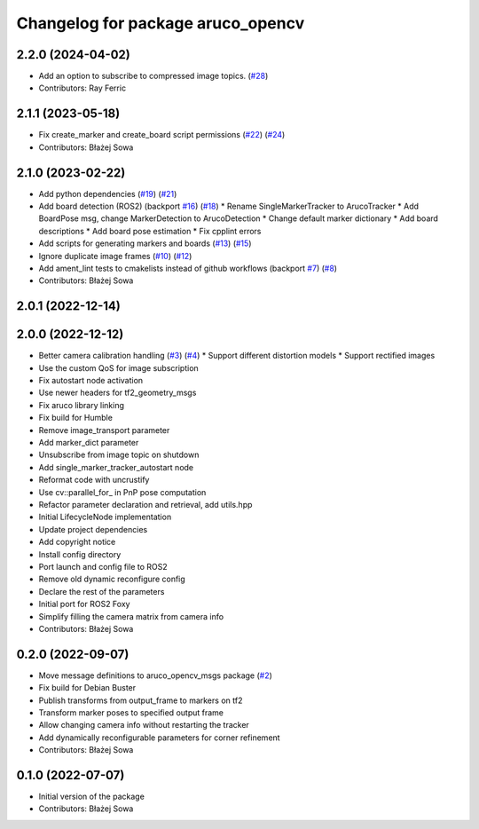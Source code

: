 ^^^^^^^^^^^^^^^^^^^^^^^^^^^^^^^^^^
Changelog for package aruco_opencv
^^^^^^^^^^^^^^^^^^^^^^^^^^^^^^^^^^

2.2.0 (2024-04-02)
------------------
* Add an option to subscribe to compressed image topics. (`#28 <https://github.com/fictionlab/aruco_opencv/issues/28>`_)
* Contributors: Ray Ferric

2.1.1 (2023-05-18)
------------------
* Fix create_marker and create_board script permissions (`#22 <https://github.com/fictionlab/aruco_opencv/issues/22>`_) (`#24 <https://github.com/fictionlab/aruco_opencv/issues/24>`_)
* Contributors: Błażej Sowa

2.1.0 (2023-02-22)
------------------
* Add python dependencies (`#19 <https://github.com/fictionlab/aruco_opencv/issues/19>`_) (`#21 <https://github.com/fictionlab/aruco_opencv/issues/21>`_)
* Add board detection (ROS2) (backport `#16 <https://github.com/fictionlab/aruco_opencv/issues/16>`_) (`#18 <https://github.com/fictionlab/aruco_opencv/issues/18>`_)
  * Rename SingleMarkerTracker to ArucoTracker
  * Add BoardPose msg, change MarkerDetection to ArucoDetection
  * Change default marker dictionary
  * Add board descriptions
  * Add board pose estimation
  * Fix cpplint errors
* Add scripts for generating markers and boards (`#13 <https://github.com/fictionlab/aruco_opencv/issues/13>`_) (`#15 <https://github.com/fictionlab/aruco_opencv/issues/15>`_)
* Ignore duplicate image frames (`#10 <https://github.com/fictionlab/aruco_opencv/issues/10>`_) (`#12 <https://github.com/fictionlab/aruco_opencv/issues/12>`_)
* Add ament_lint tests to cmakelists instead of github workflows (backport `#7 <https://github.com/fictionlab/aruco_opencv/issues/7>`_) (`#8 <https://github.com/fictionlab/aruco_opencv/issues/8>`_)
* Contributors: Błażej Sowa

2.0.1 (2022-12-14)
------------------

2.0.0 (2022-12-12)
------------------
* Better camera calibration handling (`#3 <https://github.com/fictionlab/aruco_opencv/issues/3>`_) (`#4 <https://github.com/fictionlab/aruco_opencv/issues/4>`_)
  * Support different distortion models
  * Support rectified images
* Use the custom QoS for image subscription
* Fix autostart node activation
* Use newer headers for tf2_geometry_msgs
* Fix aruco library linking
* Fix build for Humble
* Remove image_transport parameter
* Add marker_dict parameter
* Unsubscribe from image topic on shutdown
* Add single_marker_tracker_autostart node
* Reformat code with uncrustify
* Use cv::parallel_for\_ in PnP pose computation
* Refactor parameter declaration and retrieval, add utils.hpp
* Initial LifecycleNode implementation
* Update project dependencies
* Add copyright notice
* Install config directory
* Port launch and config file to ROS2
* Remove old dynamic reconfigure config
* Declare the rest of the parameters
* Initial port for ROS2 Foxy
* Simplify filling the camera matrix from camera info
* Contributors: Błażej Sowa

0.2.0 (2022-09-07)
------------------
* Move message definitions to aruco_opencv_msgs package (`#2 <https://github.com/fictionlab/aruco_opencv/issues/2>`_)
* Fix build for Debian Buster
* Publish transforms from output_frame to markers on tf2
* Transform marker poses to specified output frame
* Allow changing camera info without restarting the tracker
* Add dynamically reconfigurable parameters for corner refinement
* Contributors: Błażej Sowa

0.1.0 (2022-07-07)
------------------
* Initial version of the package
* Contributors: Błażej Sowa

